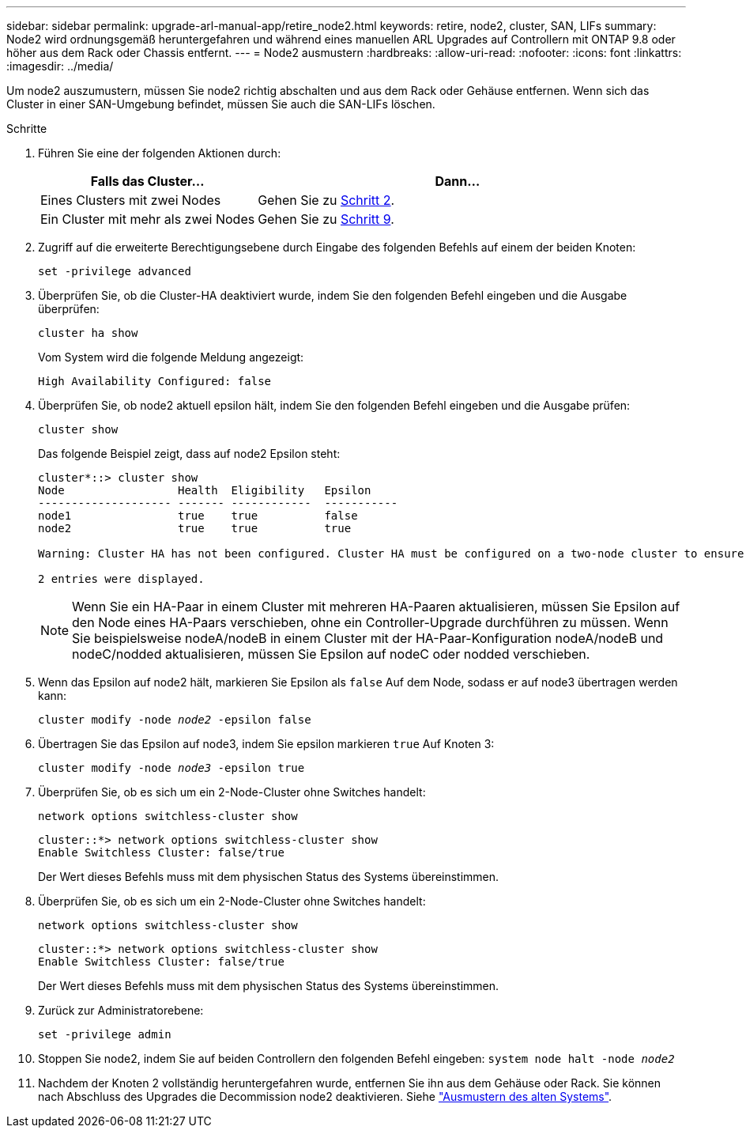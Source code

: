 ---
sidebar: sidebar 
permalink: upgrade-arl-manual-app/retire_node2.html 
keywords: retire, node2, cluster, SAN, LIFs 
summary: Node2 wird ordnungsgemäß heruntergefahren und während eines manuellen ARL Upgrades auf Controllern mit ONTAP 9.8 oder höher aus dem Rack oder Chassis entfernt. 
---
= Node2 ausmustern
:hardbreaks:
:allow-uri-read: 
:nofooter: 
:icons: font
:linkattrs: 
:imagesdir: ../media/


[role="lead"]
Um node2 auszumustern, müssen Sie node2 richtig abschalten und aus dem Rack oder Gehäuse entfernen. Wenn sich das Cluster in einer SAN-Umgebung befindet, müssen Sie auch die SAN-LIFs löschen.

.Schritte
. Führen Sie eine der folgenden Aktionen durch:
+
[cols="35,65"]
|===
| Falls das Cluster... | Dann... 


| Eines Clusters mit zwei Nodes | Gehen Sie zu <<man_retire_2_Step2,Schritt 2>>. 


| Ein Cluster mit mehr als zwei Nodes | Gehen Sie zu <<man_retire_2_Step9,Schritt 9>>. 
|===
. [[man_retid_2_Step2]]Zugriff auf die erweiterte Berechtigungsebene durch Eingabe des folgenden Befehls auf einem der beiden Knoten:
+
`set -privilege advanced`

. Überprüfen Sie, ob die Cluster-HA deaktiviert wurde, indem Sie den folgenden Befehl eingeben und die Ausgabe überprüfen:
+
`cluster ha show`

+
Vom System wird die folgende Meldung angezeigt:

+
[listing]
----
High Availability Configured: false
----
. Überprüfen Sie, ob node2 aktuell epsilon hält, indem Sie den folgenden Befehl eingeben und die Ausgabe prüfen:
+
`cluster show`

+
Das folgende Beispiel zeigt, dass auf node2 Epsilon steht:

+
[listing]
----
cluster*::> cluster show
Node                 Health  Eligibility   Epsilon
-------------------- ------- ------------  -----------
node1                true    true          false
node2                true    true          true

Warning: Cluster HA has not been configured. Cluster HA must be configured on a two-node cluster to ensure data access availability in the event of storage failover. Use the "cluster ha modify -configured true" command to configure cluster HA.

2 entries were displayed.
----
+

NOTE: Wenn Sie ein HA-Paar in einem Cluster mit mehreren HA-Paaren aktualisieren, müssen Sie Epsilon auf den Node eines HA-Paars verschieben, ohne ein Controller-Upgrade durchführen zu müssen. Wenn Sie beispielsweise nodeA/nodeB in einem Cluster mit der HA-Paar-Konfiguration nodeA/nodeB und nodeC/nodded aktualisieren, müssen Sie Epsilon auf nodeC oder nodded verschieben.

. Wenn das Epsilon auf node2 hält, markieren Sie Epsilon als `false` Auf dem Node, sodass er auf node3 übertragen werden kann:
+
`cluster modify -node _node2_ -epsilon false`

. Übertragen Sie das Epsilon auf node3, indem Sie epsilon markieren `true` Auf Knoten 3:
+
`cluster modify -node _node3_ -epsilon true`

. Überprüfen Sie, ob es sich um ein 2-Node-Cluster ohne Switches handelt:
+
`network options switchless-cluster show`

+
[listing]
----
cluster::*> network options switchless-cluster show
Enable Switchless Cluster: false/true
----
+
Der Wert dieses Befehls muss mit dem physischen Status des Systems übereinstimmen.

. Überprüfen Sie, ob es sich um ein 2-Node-Cluster ohne Switches handelt:
+
`network options switchless-cluster show`

+
[listing]
----
cluster::*> network options switchless-cluster show
Enable Switchless Cluster: false/true
----
+
Der Wert dieses Befehls muss mit dem physischen Status des Systems übereinstimmen.

. [[man_retid_2_Step9]]Zurück zur Administratorebene:
+
`set -privilege admin`

. Stoppen Sie node2, indem Sie auf beiden Controllern den folgenden Befehl eingeben:
`system node halt -node _node2_`
. Nachdem der Knoten 2 vollständig heruntergefahren wurde, entfernen Sie ihn aus dem Gehäuse oder Rack. Sie können nach Abschluss des Upgrades die Decommission node2 deaktivieren. Siehe link:decommission_old_system.html["Ausmustern des alten Systems"].


